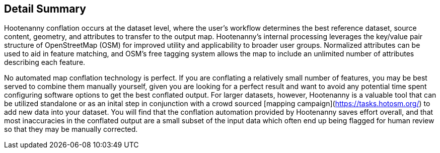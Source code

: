
[[DetailSummary]]
== Detail Summary

Hootenanny conflation occurs at the dataset level, where the user’s workflow determines the best reference dataset, source content, geometry, and attributes to transfer to the output map.  Hootenanny's internal processing leverages the key/value pair structure of OpenStreetMap (OSM) for improved utility and applicability to broader user groups. Normalized attributes can be used to aid in feature matching, and OSM’s free tagging system allows the map to include an unlimited number of attributes describing each feature.

No automated map conflation technology is perfect. If you are conflating a relatively small number of features, you may be best served to combine them manually yourself, given you are looking for a perfect result and want to avoid any potential time spent configuring software options to get the best conflated output. For larger datasets, however, Hootenanny is a valuable tool that can be utilized standalone or as an inital step in conjunction with a crowd sourced [mapping campaign](https://tasks.hotosm.org/) to add new data into your dataset. You will find that the conflation automation provided by Hootenanny saves effort overall, and that most inaccuracies in the conflated output are a small subset of the input data which often end up being flagged for human review so that they may be manually corrected.

